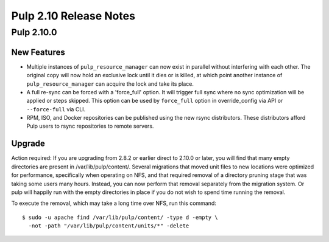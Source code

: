 =======================
Pulp 2.10 Release Notes
=======================

Pulp 2.10.0
===========

New Features
------------

* Multiple instances of ``pulp_resource_manager`` can now exist in parallel without interfering with
  each other. The original copy will now hold an exclusive lock until it dies or is killed, at
  which point another instance of ``pulp_resource_manager`` can acquire the lock and take its place.

* A full re-sync can be forced with a 'force_full' option. It will trigger full sync where
  no sync optimization will be applied or steps skipped. This option can be used by ``force_full``
  option in override_config via API or ``--force-full`` via CLI.

* RPM, ISO, and Docker repositories can be published using the new rsync distributors. These
  distributors afford Pulp users to rsync repositories to remote servers.

Upgrade
-------

Action required: If you are upgrading from 2.8.2 or earlier direct to 2.10.0 or later, you will find
that many empty directories are present in /var/lib/pulp/content/. Several migrations that moved
unit files to new locations were optimized for performance, specifically when operating on NFS, and
that required removal of a directory pruning stage that was taking some users many hours. Instead,
you can now perform that removal separately from the migration system. Or pulp will happily run with
the empty directories in place if you do not wish to spend time running the removal.

To execute the removal, which may take a long time over NFS, run this command::

  $ sudo -u apache find /var/lib/pulp/content/ -type d -empty \
    -not -path "/var/lib/pulp/content/units/*" -delete

